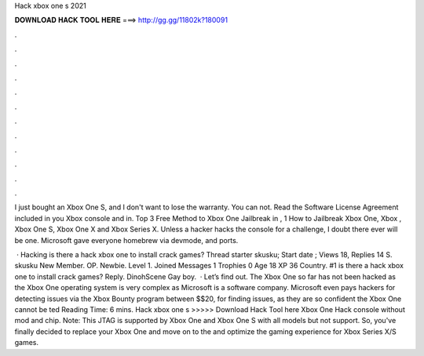 Hack xbox one s 2021



𝐃𝐎𝐖𝐍𝐋𝐎𝐀𝐃 𝐇𝐀𝐂𝐊 𝐓𝐎𝐎𝐋 𝐇𝐄𝐑𝐄 ===> http://gg.gg/11802k?180091



.



.



.



.



.



.



.



.



.



.



.



.

I just bought an Xbox One S, and I don't want to lose the warranty. You can not. Read the Software License Agreement included in you Xbox console and in. Top 3 Free Method to Xbox One Jailbreak in , 1 How to Jailbreak Xbox One, Xbox , Xbox One S, Xbox One X and Xbox Series X. Unless a hacker hacks the console for a challenge, I doubt there ever will be one. Microsoft gave everyone homebrew via devmode, and ports.

 · Hacking is there a hack xbox one to install crack games? Thread starter skusku; Start date ; Views 18, Replies 14 S. skusku New Member. OP. Newbie. Level 1. Joined Messages 1 Trophies 0 Age 18 XP 36 Country. #1 is there a hack xbox one to install crack games? Reply. DinohScene Gay boy.  · Let’s find out. The Xbox One so far has not been hacked as the Xbox One operating system is very complex as Microsoft is a software company. Microsoft even pays hackers for detecting issues via the Xbox Bounty program between $$20, for finding issues, as they are so confident the Xbox One cannot be ted Reading Time: 6 mins. Hack xbox one s >>>>> Download Hack Tool here Xbox One Hack console without mod and chip. Note: This JTAG is supported by Xbox One and Xbox One S with all models but not support. So, you've finally decided to replace your Xbox One and move on to the and optimize the gaming experience for Xbox Series X/S games.
